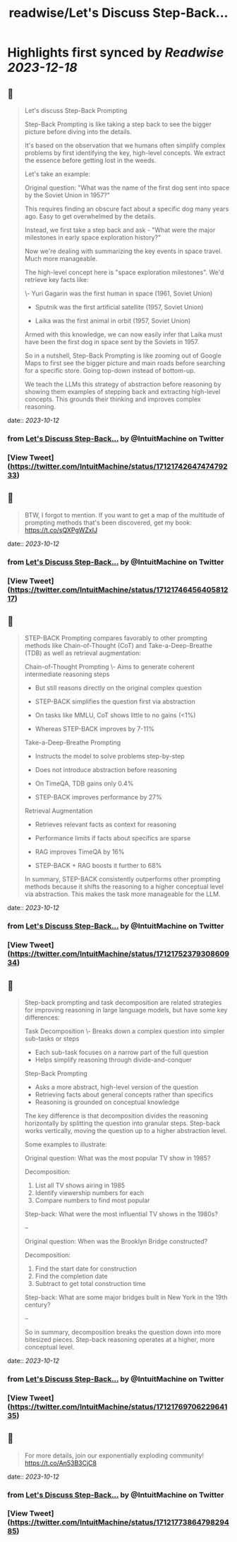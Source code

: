 :PROPERTIES:
:title: readwise/Let's Discuss Step-Back...
:END:

:PROPERTIES:
:author: [[IntuitMachine on Twitter]]
:full-title: "Let's Discuss Step-Back..."
:category: [[tweets]]
:url: https://twitter.com/IntuitMachine/status/1712174264747479233
:image-url: https://pbs.twimg.com/profile_images/922432805426130944/Zv5SABlH.jpg
:END:

* Highlights first synced by [[Readwise]] [[2023-12-18]]
** 📌
#+BEGIN_QUOTE
Let's discuss Step-Back Prompting

Step-Back Prompting is like taking a step back to see the bigger picture before diving into the details.

It's based on the observation that we humans often simplify complex problems by first identifying the key, high-level concepts. We extract the essence before getting lost in the weeds.

Let's take an example:

Original question: "What was the name of the first dog sent into space by the Soviet Union in 1957?"

This requires finding an obscure fact about a specific dog many years ago. Easy to get overwhelmed by the details. 

Instead, we first take a step back and ask - "What were the major milestones in early space exploration history?"

Now we're dealing with summarizing the key events in space travel. Much more manageable. 

The high-level concept here is "space exploration milestones". We'd retrieve key facts like:

\- Yuri Gagarin was the first human in space (1961, Soviet Union) 

- Sputnik was the first artificial satellite (1957, Soviet Union)

- Laika was the first animal in orbit (1957, Soviet Union)

Armed with this knowledge, we can now easily infer that Laika must have been the first dog in space sent by the Soviets in 1957.

So in a nutshell, Step-Back Prompting is like zooming out of Google Maps to first see the bigger picture and main roads before searching for a specific store. Going top-down instead of bottom-up.

We teach the LLMs this strategy of abstraction before reasoning by showing them examples of stepping back and extracting high-level concepts. This grounds their thinking and improves complex reasoning. 
#+END_QUOTE
    date:: [[2023-10-12]]
*** from _Let's Discuss Step-Back..._ by @IntuitMachine on Twitter
*** [View Tweet](https://twitter.com/IntuitMachine/status/1712174264747479233)
** 📌
#+BEGIN_QUOTE
BTW, I forgot to mention.  If you want to get a map of the multitude of prompting methods that's been discovered, get my book:  https://t.co/sQXPgWZxIJ 
#+END_QUOTE
    date:: [[2023-10-12]]
*** from _Let's Discuss Step-Back..._ by @IntuitMachine on Twitter
*** [View Tweet](https://twitter.com/IntuitMachine/status/1712174645640581217)
** 📌
#+BEGIN_QUOTE
STEP-BACK Prompting compares favorably to other prompting methods like Chain-of-Thought (CoT) and Take-a-Deep-Breathe (TDB) as well as retrieval augmentation:

Chain-of-Thought Prompting
\- Aims to generate coherent intermediate reasoning steps
- But still reasons directly on the original complex question
- STEP-BACK simplifies the question first via abstraction 

- On tasks like MMLU, CoT shows little to no gains (<1%)
- Whereas STEP-BACK improves by 7-11%

Take-a-Deep-Breathe Prompting  
- Instructs the model to solve problems step-by-step
- Does not introduce abstraction before reasoning

- On TimeQA, TDB gains only 0.4% 
- STEP-BACK improves performance by 27%

Retrieval Augmentation
- Retrieves relevant facts as context for reasoning 
- Performance limits if facts about specifics are sparse

- RAG improves TimeQA by 16%
- STEP-BACK + RAG boosts it further to 68% 

In summary, STEP-BACK consistently outperforms other prompting methods because it shifts the reasoning to a higher conceptual level via abstraction. This makes the task more manageable for the LLM. 
#+END_QUOTE
    date:: [[2023-10-12]]
*** from _Let's Discuss Step-Back..._ by @IntuitMachine on Twitter
*** [View Tweet](https://twitter.com/IntuitMachine/status/1712175237930860934)
** 📌
#+BEGIN_QUOTE
Step-back prompting and task decomposition are related strategies for improving reasoning in large language models, but have some key differences:

Task Decomposition
\- Breaks down a complex question into simpler sub-tasks or steps
- Each sub-task focuses on a narrow part of the full question
- Helps simplify reasoning through divide-and-conquer

Step-Back Prompting  
- Asks a more abstract, high-level version of the question 
- Retrieving facts about general concepts rather than specifics
- Reasoning is grounded on conceptual knowledge

The key difference is that decomposition divides the reasoning horizontally by splitting the question into granular steps. Step-back works vertically, moving the question up to a higher abstraction level.

Some examples to illustrate:

Original question: What was the most popular TV show in 1985?

Decomposition: 
1) List all TV shows airing in 1985
2) Identify viewership numbers for each
3) Compare numbers to find most popular

Step-back: What were the most influential TV shows in the 1980s?

--

Original question: When was the Brooklyn Bridge constructed? 

Decomposition:
1) Find the start date for construction 
2) Find the completion date
3) Subtract to get total construction time

Step-back: What are some major bridges built in New York in the 19th century?

--

So in summary, decomposition breaks the question down into more bitesized pieces. Step-back reasoning operates at a higher, more conceptual level. 
#+END_QUOTE
    date:: [[2023-10-12]]
*** from _Let's Discuss Step-Back..._ by @IntuitMachine on Twitter
*** [View Tweet](https://twitter.com/IntuitMachine/status/1712176970622964135)
** 📌
#+BEGIN_QUOTE
For more details, join our exponentially exploding community! https://t.co/An53B3CjC8 
#+END_QUOTE
    date:: [[2023-10-12]]
*** from _Let's Discuss Step-Back..._ by @IntuitMachine on Twitter
*** [View Tweet](https://twitter.com/IntuitMachine/status/1712177386479829485)